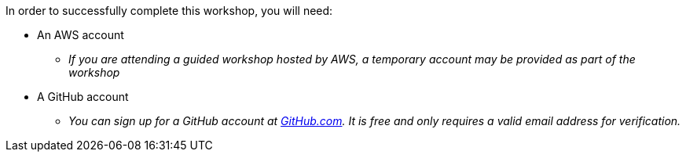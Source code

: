 In order to successfully complete this workshop, you will need:

* An AWS account
** _If you are attending a guided workshop hosted by AWS, a temporary account may be provided as part of the workshop_
* A GitHub account
** _You can sign up for a GitHub account at https://github.com/[GitHub.com]. It is free and only requires a valid email address for verification._
